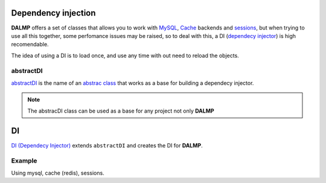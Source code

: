 Dependency injection
====================

**DALMP** offers a set of classes that allows you to work with
`MySQL </en/latest/database.html>`_,
`Cache </en/latest/database/Cache.html>`_ backends and
`sessions </en/latest/sessions.html>`_,
but when trying to use all this together, some
perfomance issues may be raised, so to deal with this, a DI
(`dependecy injector <http://en.wikipedia.org/wiki/Dependency_injection>`_) is high recomendable.

The idea of using a DI is to load once, and use any time with out need to
reload the objects.


abstractDI
..........

`abstractDI <https://github.com/nbari/DALMP/blob/master/src/DALMP/abstractDI.php>`_ is the name of an `abstrac class <http://www.php.net/manual/en/language.oop5.abstract.php>`_ that works as a base for building a dependecy injector.


.. note::

   The abstracDI class can be used as a base for any project not only **DALMP**

DI
==

`DI (Dependecy Injector) <https://github.com/nbari/DALMP/blob/master/src/DALMP/DI.php>`_
extends ``abstractDI`` and creates the DI for **DALMP**.


Example
.......

Using mysql, cache (redis), sessions.

.. code-block:: php
   :linenos:
   :emphasize-lines: 5

   <?php

   require_once 'dalmp.php';

   $di = new DALMP\DI();

   $user = getenv('MYSQL_USER') ?: 'root';
   $password = getenv('MYSQL_PASS') ?: '';
   $host = getenv('MYSQL_HOST') ?: '127.0.0.1';
   $port = getenv('MYSQL_PORT') ?: '3306';

   $DSN = "utf8://$user:$password".'@127.0.0.1/test';

   $db = $di->database($DSN);

   $cache = $di->cache($redis_cache);

   $sessions = $di->sessions($di->sessions_redis($redis_cache), 'sha512');
   $sessions->regenerate_id(true);

   $db->useCache($cache);

   $now = $db->CachegetOne('SELECT NOW()');

   echo $now, PHP_EOL;

   echo session_id();

